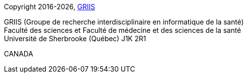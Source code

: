 Copyright 2016-{localyear}, https://griis.ca/[GRIIS]

GRIIS (Groupe de recherche interdisciplinaire en informatique de la santé) +
Faculté des sciences et Faculté de médecine et des sciences de la santé +
Université de Sherbrooke (Québec) J1K 2R1 +

CANADA
